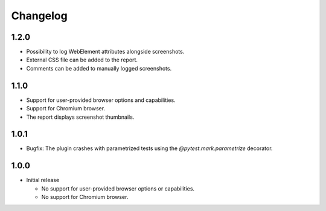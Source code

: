 =========
Changelog
=========

1.2.0
-----

* Possibility to log WebElement attributes alongside screenshots.
* External CSS file can be added to the report.
* Comments can be added to manually logged screenshots. 


1.1.0
-----

* Support for user-provided browser options and capabilities.
* Support for Chromium browser.
* The report displays screenshot thumbnails.


1.0.1
-----
* Bugfix: The plugin crashes with parametrized tests using the `@pytest.mark.parametrize` decorator.


1.0.0
-----

* Initial release

  * No support for user-provided browser options or capabilities.
  * No support for Chromium browser.

